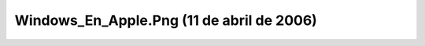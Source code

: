 

Windows_En_Apple.Png (11 de abril de 2006)
==========================================
.. image:: ../../windows_en_apple.png
    :align: center

